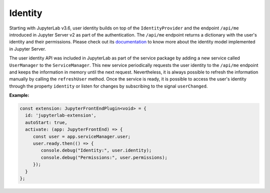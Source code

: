 .. Copyright (c) Jupyter Development Team.
.. Distributed under the terms of the Modified BSD License.

.. _identity:

Identity
========

Starting with JupyterLab v3.6, user identity builds on top of the ``IdentityProvider`` and the endpoint ``/api/me``
introduced in Jupyter Server v2 as part of the authentication. The ``/api/me`` endpoint returns a dictionary
with the user's identity and their permissions. Please check out its
`documentation <https://jupyter-server.readthedocs.io/en/latest/operators/security.html#identity-model>`_
to know more about the identity model implemented in Jupyter Server.

The user identity API was included in JupyterLab as part of the service package by adding a new service called
``UserManager`` to the ``ServiceManager``. This new service periodically requests the user identity to the
``/api/me`` endpoint and keeps the information in memory until the next request. Nevertheless, it is always
possible to refresh the information manually by calling the ``refreshUser`` method. Once the service is ready,
it is possible to access the user's identity through the property ``identity`` or listen for changes by subscribing
to the signal ``userChanged``.

**Example:**

.. code:: typescript

    const extension: JupyterFrontEndPlugin<void> = {
      id: 'jupyterlab-extension',
      autoStart: true,
      activate: (app: JupyterFrontEnd) => {
         const user = app.serviceManager.user;
         user.ready.then(() => {
            console.debug("Identity:", user.identity);
            console.debug("Permissions:", user.permissions);
         });
      }
    };
